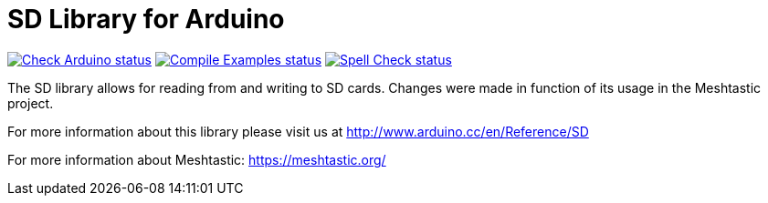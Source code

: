 :repository-owner: arduino-libraries
:repository-name: SD

= {repository-name} Library for Arduino =

image:https://github.com/{repository-owner}/{repository-name}/actions/workflows/check-arduino.yml/badge.svg["Check Arduino status", link="https://github.com/{repository-owner}/{repository-name}/actions/workflows/check-arduino.yml"]
image:https://github.com/{repository-owner}/{repository-name}/actions/workflows/compile-examples.yml/badge.svg["Compile Examples status", link="https://github.com/{repository-owner}/{repository-name}/actions/workflows/compile-examples.yml"]
image:https://github.com/{repository-owner}/{repository-name}/actions/workflows/spell-check.yml/badge.svg["Spell Check status", link="https://github.com/{repository-owner}/{repository-name}/actions/workflows/spell-check.yml"]

The SD library allows for reading from and writing to SD cards. Changes were made in function of its usage in the Meshtastic project.

For more information about this library please visit us at
http://www.arduino.cc/en/Reference/{repository-name}

For more information about Meshtastic:
https://meshtastic.org/
